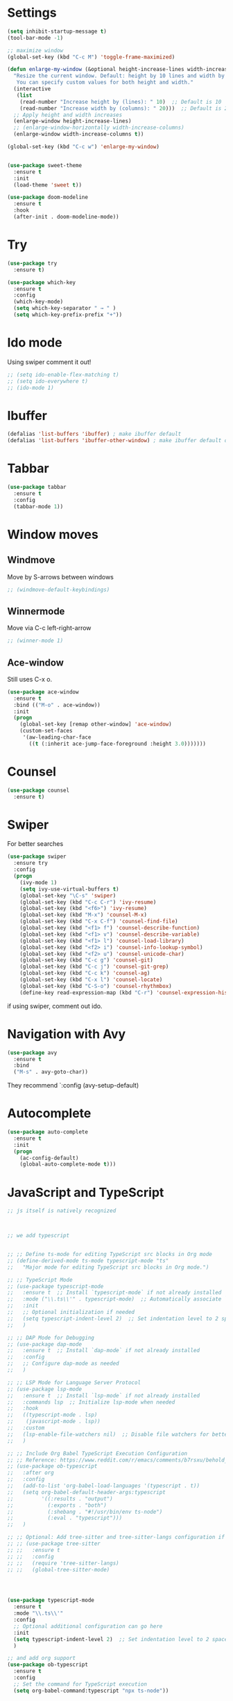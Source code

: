 

#+STARTUP: overview hidestars indent align inlineimages

* Settings
  
#+BEGIN_SRC emacs-lisp
    (setq inhibit-startup-message t)
    (tool-bar-mode -1)

    ;; maximize window
    (global-set-key (kbd "C-c M") 'toggle-frame-maximized)

    (defun enlarge-my-window (&optional height-increase-lines width-increase-columns)
      "Resize the current window. Default: height by 10 lines and width by 20 columns.
       You can specify custom values for both height and width."
      (interactive
       (list
        (read-number "Increase height by (lines): " 10)  ;; Default is 10
        (read-number "Increase width by (columns): " 20)))  ;; Default is 20
      ;; Apply height and width increases
      (enlarge-window height-increase-lines)
      ;; (enlarge-window-horizontally width-increase-columns)
      (enlarge-window width-increase-columns t))

    (global-set-key (kbd "C-c w") 'enlarge-my-window)


    (use-package sweet-theme
      :ensure t
      :init
      (load-theme 'sweet t))

    (use-package doom-modeline
      :ensure t
      :hook
      (after-init . doom-modeline-mode))
#+END_SRC


* Try

#+BEGIN_SRC emacs-lisp
  (use-package try
    :ensure t)
#+END_SRC

#+BEGIN_SRC emacs-lisp
  (use-package which-key
    :ensure t
    :config
    (which-key-mode)
    (setq which-key-separator " → " )
    (setq which-key-prefix-prefix "+"))
#+END_SRC


* Ido mode

Using swiper comment it out!
#+BEGIN_SRC emacs-lisp
  ;; (setq ido-enable-flex-matching t)
  ;; (setq ido-everywhere t)
  ;; (ido-mode 1)				
#+END_SRC

* Ibuffer

#+BEGIN_SRC emacs-lisp
  (defalias 'list-buffers 'ibuffer) ; make ibuffer default
  (defalias 'list-buffers 'ibuffer-other-window) ; make ibuffer default open in another window
#+END_SRC

* Tabbar

#+BEGIN_SRC emacs-lisp
  (use-package tabbar
    :ensure t
    :config
    (tabbar-mode 1))
#+END_SRC

* Window moves

** Windmove
Move by S-arrows between windows
#+BEGIN_SRC emacs-lisp
;; (windmove-default-keybindings)
#+END_SRC


** Winnermode
Move via C-c left-right-arrow
#+BEGIN_SRC emacs-lisp
;; (winner-mode 1)
#+END_SRC

** Ace-window
   Still uses C-x o.


#+BEGIN_SRC emacs-lisp
  (use-package ace-window
    :ensure t
    :bind (("M-o" . ace-window))
    :init
    (progn
      (global-set-key [remap other-window] 'ace-window)
      (custom-set-faces
       '(aw-leading-char-face
         ((t (:inherit ace-jump-face-foreground :height 3.0)))))))
#+END_SRC

* Counsel

#+BEGIN_SRC emacs-lisp
  (use-package counsel
    :ensure t)
#+END_SRC

* Swiper
  For better searches

#+BEGIN_SRC emacs-lisp
  (use-package swiper
    :ensure try
    :config
    (progn
      (ivy-mode 1)
      (setq ivy-use-virtual-buffers t)
      (global-set-key "\C-s" 'swiper)
      (global-set-key (kbd "C-c C-r") 'ivy-resume)
      (global-set-key (kbd "<f6>") 'ivy-resume)
      (global-set-key (kbd "M-x") 'counsel-M-x)
      (global-set-key (kbd "C-x C-f") 'counsel-find-file)
      (global-set-key (kbd "<f1> f") 'counsel-describe-function)
      (global-set-key (kbd "<f1> v") 'counsel-describe-variable)
      (global-set-key (kbd "<f1> l") 'counsel-load-library)
      (global-set-key (kbd "<f2> i") 'counsel-info-lookup-symbol)
      (global-set-key (kbd "<f2> u") 'counsel-unicode-char)
      (global-set-key (kbd "C-c g") 'counsel-git)
      (global-set-key (kbd "C-c j") 'counsel-git-grep)
      (global-set-key (kbd "C-c k") 'counsel-ag)
      (global-set-key (kbd "C-x l") 'counsel-locate)
      (global-set-key (kbd "C-S-o") 'counsel-rhythmbox)
      (define-key read-expression-map (kbd "C-r") 'counsel-expression-history)))
#+END_SRC

  if using swiper, comment out ido.
  
* Navigation with Avy

#+BEGIN_SRC emacs-lisp
  (use-package avy
    :ensure t
    :bind
    ("M-s" . avy-goto-char))
#+END_SRC

They recommend `:config (avy-setup-default)

* Autocomplete

#+BEGIN_SRC emacs-lisp
  (use-package auto-complete
    :ensure t
    :init
    (progn
      (ac-config-default)
      (global-auto-complete-mode t)))
#+END_SRC



* JavaScript and TypeScript
#+begin_src emacs-lisp
  ;; js itself is natively recognized



  ;; we add typescript


  ;; ;; Define ts-mode for editing TypeScript src blocks in Org mode
  ;; (define-derived-mode ts-mode typescript-mode "ts"
  ;;   "Major mode for editing TypeScript src blocks in Org mode.")

  ;; ;; TypeScript Mode
  ;; (use-package typescript-mode
  ;;   :ensure t  ;; Install `typescript-mode` if not already installed
  ;;   :mode ("\\.ts\\'" . typescript-mode)  ;; Automatically associate `.ts` files with `typescript-mode`
  ;;   :init
  ;;   ;; Optional initialization if needed
  ;;   (setq typescript-indent-level 2)  ;; Set indentation level to 2 spaces
  ;;   )

  ;; ;; DAP Mode for Debugging
  ;; (use-package dap-mode
  ;;   :ensure t  ;; Install `dap-mode` if not already installed
  ;;   :config
  ;;   ;; Configure dap-mode as needed
  ;;   )

  ;; ;; LSP Mode for Language Server Protocol
  ;; (use-package lsp-mode
  ;;   :ensure t  ;; Install `lsp-mode` if not already installed
  ;;   :commands lsp  ;; Initialize lsp-mode when needed
  ;;   :hook
  ;;   ((typescript-mode . lsp)
  ;;    (javascript-mode . lsp))
  ;;   :custom
  ;;   (lsp-enable-file-watchers nil)  ;; Disable file watchers for better performance
  ;;   )

  ;; ;; Include Org Babel TypeScript Execution Configuration
  ;; ;; Reference: https://www.reddit.com/r/emacs/comments/b7rsxu/behold_orgbabelexecutetypescript/
  ;; (use-package ob-typescript
  ;;   :after org
  ;;   :config
  ;;   (add-to-list 'org-babel-load-languages '(typescript . t))
  ;;   (setq org-babel-default-header-args:typescript
  ;;         '((:results . "output")
  ;;           (:exports . "both")
  ;;           (:shebang . "#!/usr/bin/env ts-node")
  ;;           (:eval . "typescript")))
  ;;   )

  ;; ;; Optional: Add tree-sitter and tree-sitter-langs configuration if needed
  ;; ;; (use-package tree-sitter
  ;; ;;   :ensure t
  ;; ;;   :config
  ;; ;;   (require 'tree-sitter-langs)
  ;; ;;   (global-tree-sitter-mode)




  (use-package typescript-mode
    :ensure t
    :mode "\\.ts\\'"
    :config
    ;; Optional additional configuration can go here
    :init
    (setq typescript-indent-level 2)  ;; Set indentation level to 2 spaces
    )

  ;; and add org support
  (use-package ob-typescript
    :ensure t
    :config
    ;; Set the command for TypeScript execution
    (setq org-babel-command:typescript "npx ts-node"))
#+end_src
* Org stuff
#+BEGIN_SRC emacs-lisp
;; (add-to-list 'load-path (expand-file-name "~/src/lisp") t)
;; (add-to-list 'load-path (expand-file-name "~/path/to/orgdir/contrib/lisp") t)
#+END_SRC

#+BEGIN_SRC emacs-lisp
      (use-package org-bullets
        :ensure t
        :config
        (add-hook 'org-mode-hook (lambda () (org-bullets-mode 1)))
        (setq org-adapt-indentation t) ;; align text to header's start
        )
#+END_SRC

** Org-babel-execute
#+BEGIN_SRC emacs-lisp
              ;; (require 'org)
              ;; (require 'ob)

              ;; (require 'ob-clojure)
              ;; (setq org-babel-clojure-backend 'cider)

              (org-babel-do-load-languages
               'org-babel-load-languages
               '((python . t)
                 (R . t)
                 (lisp . t)
                 (clojure . t)
                 (js . t)
                 (typescript . t)))

              ;; stop emacs asking for confirmation
              (setq org-confirm-babel-evaluate nil)

#+END_SRC

#+RESULTS:

User `:result pp` to get value and output 
in one go and functioning correct.
value e.g. didn't work - no newline inbetween
results!

** Ox-reveal

#+BEGIN_SRC emacs-lisp
  (use-package ox-reveal
    :ensure ox-reveal)

  (setq org-reveal-root "https://cdn.jsdelivr.net/npm/reveal.js")
  (setq org-reveal-mathjax t)

  (use-package htmlize
    :ensure t)
#+END_SRC

** Org-Roam
#+BEGIN_SRC emacs-lisp
  ;; (add-to-list 'package-archives
  ;;              (cons "gnu-devel" "https://elpa.gnu.org/devel/")
  ;;              t)

  ;; (use-package org-roam
  ;;  :ensure t)

  ;; (use-package org-roam
  ;;   :ensure t
  ;;   :custom
  ;;   (org-roam-directory "~/RoamNotes")
  ;;   (org-roam-completion-everywhere t)
  ;;   :bind (("C-c n l" . org-roam-buffer-toggle)
  ;;          ("C-c n f" . org-roam-node-find)
  ;;          ("C-c n i" . org-roam-node-insert)
  ;;          :map org-mode-map
  ;;          ("C-M-i"   . completion-at-point))
  ;;   :config (org-roam-setup))
#+END_SRC

* Undo tree

#+BEGIN_SRC emacs-lisp
  ;; (use-package undo-tree
  ;;   :ensure t
  ;;   :init
  ;;   (global-undo-tree-mode))  ;; erroneus package!
#+END_SRC

Basic emacs undo and redo is C-/ and C-_
Undo tree you can bring up with C-x u

* Flycheck

sudo pip install --upgrade pylint$

#+BEGIN_SRC emacs-lisp
  (use-package flycheck
    :ensure t
    :init
    (global-flycheck-mode t))
#+END_SRC

sudo pip install --upgrade virtualenv
sudo pip install --upgrade epc

#+BEGIN_SRC emacs-lisp
  (use-package jedi
    :ensure t
    :init
    (add-hook 'python-mode-hook 'jedi:setup)
    (add-hook 'python-mode-hook 'jedi:ac-setup))

  (use-package elpy
    :ensure t
    :config
    (elpy-enable))
#+END_SRC

* Yasnippet

#+BEGIN_SRC emacs-lisp
  (use-package yasnippet
    :ensure t
    :init
    (yas-global-mode 1))
#+END_SRC

* Git
#+begin_src elisp
  ;; Git integration for emacs
  (use-package magit
    :ensure t
    :bind (("C-x g" . magit-status)))
#+end_src
* Common Lisp
#+BEGIN_SRC elisp
  ;; (load (expand-file-name "~/quicklisp/slime-helper.el"))
  ;; ;; Replace "sbcl" with the path to your implementation
  ;; (setq inferior-lisp-program "/usr/bin/sbcl")

#+END_SRC
* Common Lisp Roswell
#+BEGIN_SRC emacs-lisp
  ;; for slime

  (defun string-trim (str)
    "Trim leading and trailing whitespace from STR."
    (replace-regexp-in-string "\\`[ \t\n\r]+" "" (replace-regexp-in-string "[ \t\n\r]+\\'" "" str)))

  (defun system-ram-size-in-mb ()
    "Return the system RAM size in megabytes, platform-independent."
    (interactive)
    (let ((ram-size-command
           (cond
            ((eq system-type 'darwin) "sysctl -n hw.memsize")
            ((eq system-type 'gnu/linux) "grep MemTotal /proc/meminfo | awk '{print $2 * 1024}'")
            ((eq system-type 'windows-nt) "wmic computersystem get TotalPhysicalMemory /Value | findstr TotalPhysicalMemory="))))
      (let ((output (shell-command-to-string ram-size-command)))
        (if output
            (let* ((output (split-string output "="))
                   (output (or (cadr output) (car output)))
                   (output (string-to-number (string-trim output))))
              (/ output (* 1024 1024)))
          (error "Failed to get system RAM size")))))

  


  ;; ;; set memory of sbcl to your machine's RAM size for sbcl and clisp
  ;; ;; (but for others - I didn't used them yet)
  ;; (defun unix-system-ram-size ()
  ;;   (let ((bytes (string-to-number (shell-command-to-string "sysctl hw.memsize | awk '{print $2}'"))))
  ;;     (/ bytes (* 1024 1024)))) ;; this works also for macos
  ;; ;; previously  "free --mega | awk 'FNR == 2 {print $2}'"
  ;; ;; (linux-system-ram-size)


  ;; ;; Define functions to manually switch between SLIME and SLY
  ;; (defun use-sly ()
  ;;   "Switch to using SLY for this session."
  ;;   (interactive)
  ;;   (remove-hook 'lisp-mode-hook 'slime-lisp-mode-hook)
  ;;   (require 'sly)
  ;;   (sly))

  ;; (defun use-slime ()
  ;;   "Switch to using SLIME for this session."
  ;;   (interactive)
  ;;   (remove-hook 'lisp-mode-hook 'sly-editing-mode)
  ;;   (require 'slime)
  ;;   (slime))

  ;; long time my slime setting
  (use-package slime
    :ensure t
    :config
    ;; roswell is not available for windows.
    (cond
     ((eq system-type 'darwin) (load (expand-file-name "~/.roswell/helper.el")))
     ((eq system-type 'gnu/linux) (load (expand-file-name "~/.roswell/helper.el")))
     ((eq system-type 'windows-nt) (load (concat (getenv "USERPROFILE") "\\quicklisp\\slime-helper.el"))
      (setq inferior-lisp-program (concat "sbcl --dynamic-space-size "
                                          (number-to-string (system-ram-size-in-mb)))))
     (t
      (error "Failed to load helper.el")))

    ;; $ ros config
    ;; $ ros use sbcl dynamic-space-size=3905
    ;; query with: (/ (- sb-vm:dynamic-space-end sb-vm:dynamic-space-start) (expt 1024 2))
    (cond
     ((or (eq system-type 'darwin) (eq system-type 'gnu/linux))
      (setq inferior-lisp-program (concat "ros -Q dynamic-space-size=" (number-to-string (system-ram-size-in-mb)) " run"))))

    ;; and for fancier look I personally add:
    (setq slime-contribs '(slime-fancy slime-cl-indent))

    ;; ;; ensure correct indentation e.g. of `loop` form
    (add-to-list 'slime-contribs 'slime-cl-indent)

    ;; don't use tabs
    (setq-default indent-tabs-mode nil)

    )





  ;; (setq slime-lisp-implementations `(("sbcl" ("ros use sbcl && ros run --" "--dynamic-space-size"
  ;;                                             ,(number-to-string (linux-system-ram-size))))
  ;;                                    ("clisp" ("ros use clisp && ros run --" "-m"
  ;;                                              ,(number-to-string (linux-system-ram-size))
  ;;                                              "MB"))
  ;;                                    ("ecl" ("ros use ecl && ros run --"))
  ;;                                    ("cmucl" ("ros use cmucl && ros run --"))))

  ;; ;; doesn't work as expected!! ;;;;;;;;;;;;;;;;;;;;;;;;;;;;;;;;;;;;;;;;;;
  ;; ;; Debugger display values
  ;; (defun my-slime-step-display-value (n)
  ;;   "Step N times through the code and display the return value."
  ;;   (interactive "p")
  ;;   (slime-eval `(swank:stepper-step ,n))
  ;;   (let ((last-result (slime-eval '(swank:inspector-call-nth-function 0))))
  ;;     (message "Return value: %s" last-result)))

  ;; (define-key slime-mode-map (kbd "C-c C-s") 'my-slime-step-display-value)

  ;; (defun my-sly-step-display-value (n)
  ;;   "Step N times through the code and display the return value."
  ;;   (interactive "p")
  ;;   (sly-db-step n)
  ;;   (let ((last-result (sly-eval '(slynk:call-with-last-step-result))))
  ;;     (message "Return value: %s" last-result)))
  ;; ;;;;;;;;;;;;;;;;;;;;;;;;;;;;;;;;;;;;;;;;;;;;;;;;;;;;;;;;;;;;;;;;;;;;

  ;; (define-key sly-db-mode-map (kbd "C-c C-s") 'my-sly-step-display-value)


  ;; sly

  ;; (use-package sly
  ;;   :ensure t
  ;;   :config
  ;;   ;; Roswell is not available for Windows.
  ;;   (cond
  ;;    ((eq system-type 'darwin) (load (expand-file-name "~/.roswell/helper.el")))
  ;;    ((eq system-type 'gnu/linux) (load (expand-file-name "~/.roswell/helper.el")))
  ;;    ((eq system-type 'windows-nt) (load (concat (getenv "USERPROFILE") "\\quicklisp\\sly-helper.el"))
  ;;     (setq inferior-lisp-program (concat "sbcl --dynamic-space-size "
  ;;                                         (number-to-string (system-ram-size-in-mb)))))
  ;;    (t
  ;;     (error "Failed to load helper.el")))

  ;;   ;; Set dynamic-space-size for SBCL with Roswell for macOS and Linux
  ;;   (cond
  ;;    ((or (eq system-type 'darwin) (eq system-type 'gnu/linux))
  ;;     (setq inferior-lisp-program (concat "ros -Q dynamic-space-size=" (number-to-string (system-ram-size-in-mb)) " run"))))

  ;;   ;; Enable SLY contribs for a fancier experience
  ;;   (setq sly-contribs '(sly-fancy slynk-mrepl sly-mrepl sly-cl-indent)) ;; slynk-mrepl is necessary contrib!

  ;;   ;; Don't use tabs for indentation
  ;;   (setq-default indent-tabs-mode nil)
  ;;   )

  ;; ;; Change keybindings for SLIME or SLY if necessary to avoid conflicts
  ;; (with-eval-after-load 'sly
  ;;   (define-key sly-mode-map (kbd "C-c C-s") 'sly-selector))

  ;; (with-eval-after-load 'slime
  ;;   (define-key slime-mode-map (kbd "C-c C-s") 'slime-selector))

  ;; make results visible inline
  (use-package lispy
    :ensure t
    :hook ((lisp-mode emacs-lisp-mode) . lispy-mode)
    :config
    ;; Define `C-,` as a prefix key
    (define-prefix-command 'lispy-prefix)
    (global-set-key (kbd "C-l") 'lispy-prefix)

    ;; bind `C-, e` to lispy-eval-and-insert
    (define-key lispy-prefix (kbd "e") 'lispy-eval-and-insert)
    ;; Optionally, you can also configure other keys or customize lispy behavior here.
    )

#+END_SRC
* Racket
#+begin_src emacs-lisp
  (use-package racket-mode
    :ensure t
    :hook (racket-mode . racket-xp-mode))

  (use-package company
    :ensure t
    :config
    (setq company-minimum-prefix-length 2)
    (setq company-idle-delay 0.1)
    (setq company-tooltip-align-annotations t)
    :hook
    ((racket-mode . company-mode)
     (racket-repl-mode . company-mode)))

  (use-package rainbow-delimiters
    :ensure t
    :hook
    ((racket-mode . rainbow-delimiters-mode)
     (racket-repl-mode . rainbow-delimiters-mode)))

  (use-package paredit
    :ensure t
    :hook ((emacs-lisp-mode lisp-mode sly-mode sly-mrepl-mode racket-mode racket-repl-mode) . paredit-mode)
    
    :bind
    (("C-c >" . paredit-forward-slurp-sexp)
     ("C-c <" . paredit-backward-slurp-sexp)
     ("C-c }" . paredit-forward-barf-sexp)
     ("C-c {" . paredit-backward-barf-sexp))) ;; use C-c instead of just C-right etc because of MacOS
#+end_src
* R/Julia ESS

For conda use still `M-x pyvenv-activate RET path to conda env`

#+BEGIN_SRC emacs-lisp
  ;; (use-package ess
  ;;   :ensure t
  ;;   :init 
  ;;   (require 'ess-site)
  ;;   (setq ess-use-flymake nil)
  ;;   (setq ess-eval-visibly-p nil)
  ;;   (setq ess-use-eldoc nil))

  (use-package ess
    :ensure t
    :mode (("\\.R\\'" . R-mode)
           ("\\.Rmd\\'" . R-markdown-mode)
           ("\\.Rnw\\'" . R-noweb-mode))
    :init
    (require 'ess-site)
    (setq ess-eval-visibly 'nowait)
    (setq ess-ask-for-ess-directory nil)
    :config
    (setq ess-toggle-underscore nil)
    (setq ess-default-style 'DEFAULT)
    (setq ess-indent-with-fancy-comments nil)
    (setq ess-fancy-comments nil)
    (setq ess-history-file nil)
    (setq ess-use-flymake nil)
    (setq ess-R-font-lock-keywords
          '((ess-R-fl-keyword:fun-calls . t)
            (ess-R-fl-keyword:keywords . t)
            (ess-R-fl-keyword:assign-ops . t)
            (ess-R-fl-keyword:constants . t)
            (ess-R-fl-keyword:messages . t)
            (ess-R-fl-keyword:modifiers . t)
            (ess-R-fl-keyword:fun-defs . t)
            (ess-R-fl-keyword:numbers . t)
            (ess-R-fl-keyword:operators . t)
            (ess-R-fl-keyword:delimiters . t)
            (ess-R-fl-keyword:= . t)
            (ess-R-fl-keyword:+ . t)
            (ess-R-fl-keyword:- . t)
            (ess-R-fl-keyword:* . t)
            (ess-R-fl-keyword:/ . t)
            (ess-R-fl-keyword:^ . t)
            (ess-R-fl-keyword:< . t)
            (ess-R-fl-keyword:> . t)
            (ess-R-fl-keyword:! . t)
            (ess-R-fl-keyword:% . t)
            (ess-R-fl-keyword:%op% . t)
            (ess-R-fl-keyword:%!in% . t)
            (ess-R-fl-keyword:%notin% . t)))
    :bind
    (:map ess-mode-map
          ("C-c C-j" . ess-eval-line-and-step)
          ("C-c C-l" . ess-eval-region-or-function-or-paragraph-and-step)
          ("C-c C-r" . ess-eval-region)
          ("C-c C-p" . ess-eval-buffer)
          ("C-c C-o" . ess-eval-chunk))
    )

#+END_SRC

| Switch to buffer runnng R    | C-c C-z          |
| evaluate code pieces         | C-c C-n, C-c C-r |
| evaluate line/expression     | C-c C-c          |
| interface to R documentation | C-c C-v          |
| help                         | ess-help, C-h h  |

* Org-roam

#+begin_src elisp
  ;; Enable Org-mode and Org-roam
  (use-package org
    :ensure t
    :bind
    ("C-c a" . org-agenda)
    ("C-c c" . org-capture)
    ("C-c o" . org-open-at-point)
    ("C-c r" . org-refile)
    ("C-c A" . org-archive-subtree)
    ("C-c t" . org-todo)
    ("C-c i" . org-clock-in)
    ("C-c o" . org-clock-out)
    ("C-c d" . org-deadline)
    ("C-c s" . org-schedule)
    ("C-c l" . org-store-link)
    :config
    ;; Basic Org-mode settings
    (setq org-agenda-files '("~/org/tasks.org" "~/org/projects.org"))

    (setq org-agenda-files (directory-files-recursively "~/org/" "\\.org$")) ;; all files in org folder in org agenda
    (setq org-log-done 'time)  ;; Log when tasks are marked as DONE
    (setq org-use-tag-inheritance t)  ;; Enable tag inheritance


    ;; Custom TODO keywords
    (setq org-todo-keywords
          '((sequence "TODO(t)" "IN-PROGRESS(i)" "WAITING(w)" "BLOCKED(b)" "|" "DONE(d)" "CANCELED(c)")))

    ;; Define available tags globally
    (setq org-tag-alist '((:startgroup)
                          ("@work" . ?w)
                          ("@home" . ?h)
                          (:endgroup)
                          ("urgent" . ?u)
                          ("important" . ?i)
                          ("lowpriority" . ?l)
                          ("reading" . ?r)
                          ("project" . ?p))
          org-fast-tag-selection-include-custom t) ;; allow on-the-fly generation

    ;; Custom agenda views for Eisenhower Matrix, PARA, etc.
    (setq org-agenda-custom-commands
          '(("e" "Eisenhower Matrix"
             ((tags-todo "+urgent+important"
                         ((org-agenda-overriding-header "Quadrant I: Urgent and Important")))
              (tags-todo "+important-urgent"
                         ((org-agenda-overriding-header "Quadrant II: Not Urgent but Important")))
              (tags-todo "+urgent-important"
                         ((org-agenda-overriding-header "Quadrant III: Urgent but Not Important")))
              (tags-todo "+low"
                         ((org-agenda-overriding-header "Quadrant IV: Not Urgent and Not Important")))))
            ("p" "PARA View"
             ((tags-todo "+project"
                         ((org-agenda-overriding-header "Projects")))
              (tags-todo "+area"
                         ((org-agenda-overriding-header "Areas of Responsibility")))
              (tags-todo "+resource"
                         ((org-agenda-overriding-header "Resources")))
              (tags-todo "+archive"
                         ((org-agenda-overriding-header "Archives")))))))

    ;; Enable time tracking and log idle time
    (setq org-clock-idle-time 10)  ;; Auto-pause after 10 mins idle
    )

  ;; Enable Org-roam for Zettelkasten-like note-taking
  (use-package org-roam
    :ensure t
    :custom
    (org-roam-directory "~/org/roam/")  ;; Directory for Org-roam notes
    :config
    ;; Keybindings for Org-roam
    (setq org-roam-v2-ack t)
    (org-roam-db-autosync-mode)

    ;; Keybindings for Org-roam
    (global-set-key (kbd "C-c n f") 'org-roam-node-find)
    (global-set-key (kbd "C-c n i") 'org-roam-node-insert)
    (global-set-key (kbd "C-c n l") 'org-roam-buffer-toggle)
    (global-set-key (kbd "C-c n t") 'org-roam-dailies-capture-today)

    ;; Org-oram dailies configuration
    (setq org-roam-dailies-directory "~/org/roam/daily/")
    (setq org-roam-dailies-capture-templates
          '(("d" "default" entry
             "* %<%H:%M> - %?"
             :target (file+head "%<%Y-%m-%d>.org" "#+title: %<%Y-%m-%d>\n"))))

    ;; Add tags to Org-roam notes
    (setq org-roam-tag-sources '(prop all-directories))
    )

  ;; Enable Pomodoro Technique in Org-mode with org-pomodoro
  (use-package org-pomodoro
    :ensure t
    :bind (:map org-mode-map
                ("C-c p" . org-pomodoro))  ;; Start Pomodoro timer
    :config
    ;; Customize sounds and settings for Pomodoro
    (setq org-pomodoro-length 25)
    (setq org-pomodoro-short-break-length 5)
    (setq org-pomodoro-long-break-length 15)
    (setq org-pomodoro-finished-sound "~/.emacs.d/mixkit-achievement-bell-600.wav")
    ;; got it from: https://mixkit.co/free-sound-effects/bell/ it is free! You can search there for other bells.
    )

  ;; Optional: Enable org-ql for advanced queries in Org-mode
  (use-package org-ql
    :ensure t
    :config
    (setq org-ql-search-headline-sorting-functions '(org-ql--sort-by-date org-ql--sort-by-todo))
    )

  ;; Org-capture templates for GTD and PARA
  (setq org-capture-templates
        '(("t" "Todo" entry (file "~/org/inbox.org")
           "* TODO %?\n  %u\n")
          ("p" "Project" entry (file "~/org/projects.org")
           "* PROJECT %?\n  %u\n")
          ("n" "Note" entry (file "~/org/notes.org")
           "* %u %?\n")))
#+end_src

* General mac

#+begin_src elisp
  (when (eq system-type 'darwin)
    (setq mac-option-key-is-meta t)
    (setq mac-command-key-is-meta nil)
    (setq mac-command-modifier 'super)
    (setq mac-option-modifier 'meta))
#+end_src

